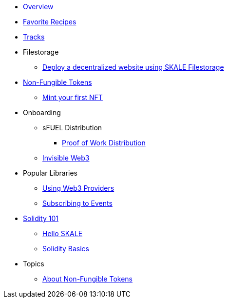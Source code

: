 * xref:index.adoc[Overview]
* xref:favorites.adoc[Favorite Recipes]
* xref:tracks.adoc[Tracks]

* Filestorage
** xref:filestorage/deploy-a-website-on-skale.adoc[Deploy a decentralized website using SKALE Filestorage]

* xref:nfts/index.adoc[Non-Fungible Tokens]
** xref:nfts/0-mint-your-first-nft.adoc[Mint your first  NFT]

* Onboarding
** sFUEL Distribution
*** xref:onboarding/sfuel/pow-distribution.adoc[Proof of Work Distribution]
** xref:onboarding/invisible-web3.adoc[Invisible Web3]

* Popular Libraries
** xref:libraries/providers.adoc[Using Web3 Providers]
** xref:libraries/event-subscriptions.adoc[Subscribing to Events]

* xref:solidity/index.adoc[Solidity 101]
** xref:solidity/0-hello-skale.adoc[Hello SKALE]
** xref:solidity/1-solidity-basics.adoc[Solidity Basics]

* Topics
** xref:topics/nfts.adoc[About Non-Fungible Tokens]
